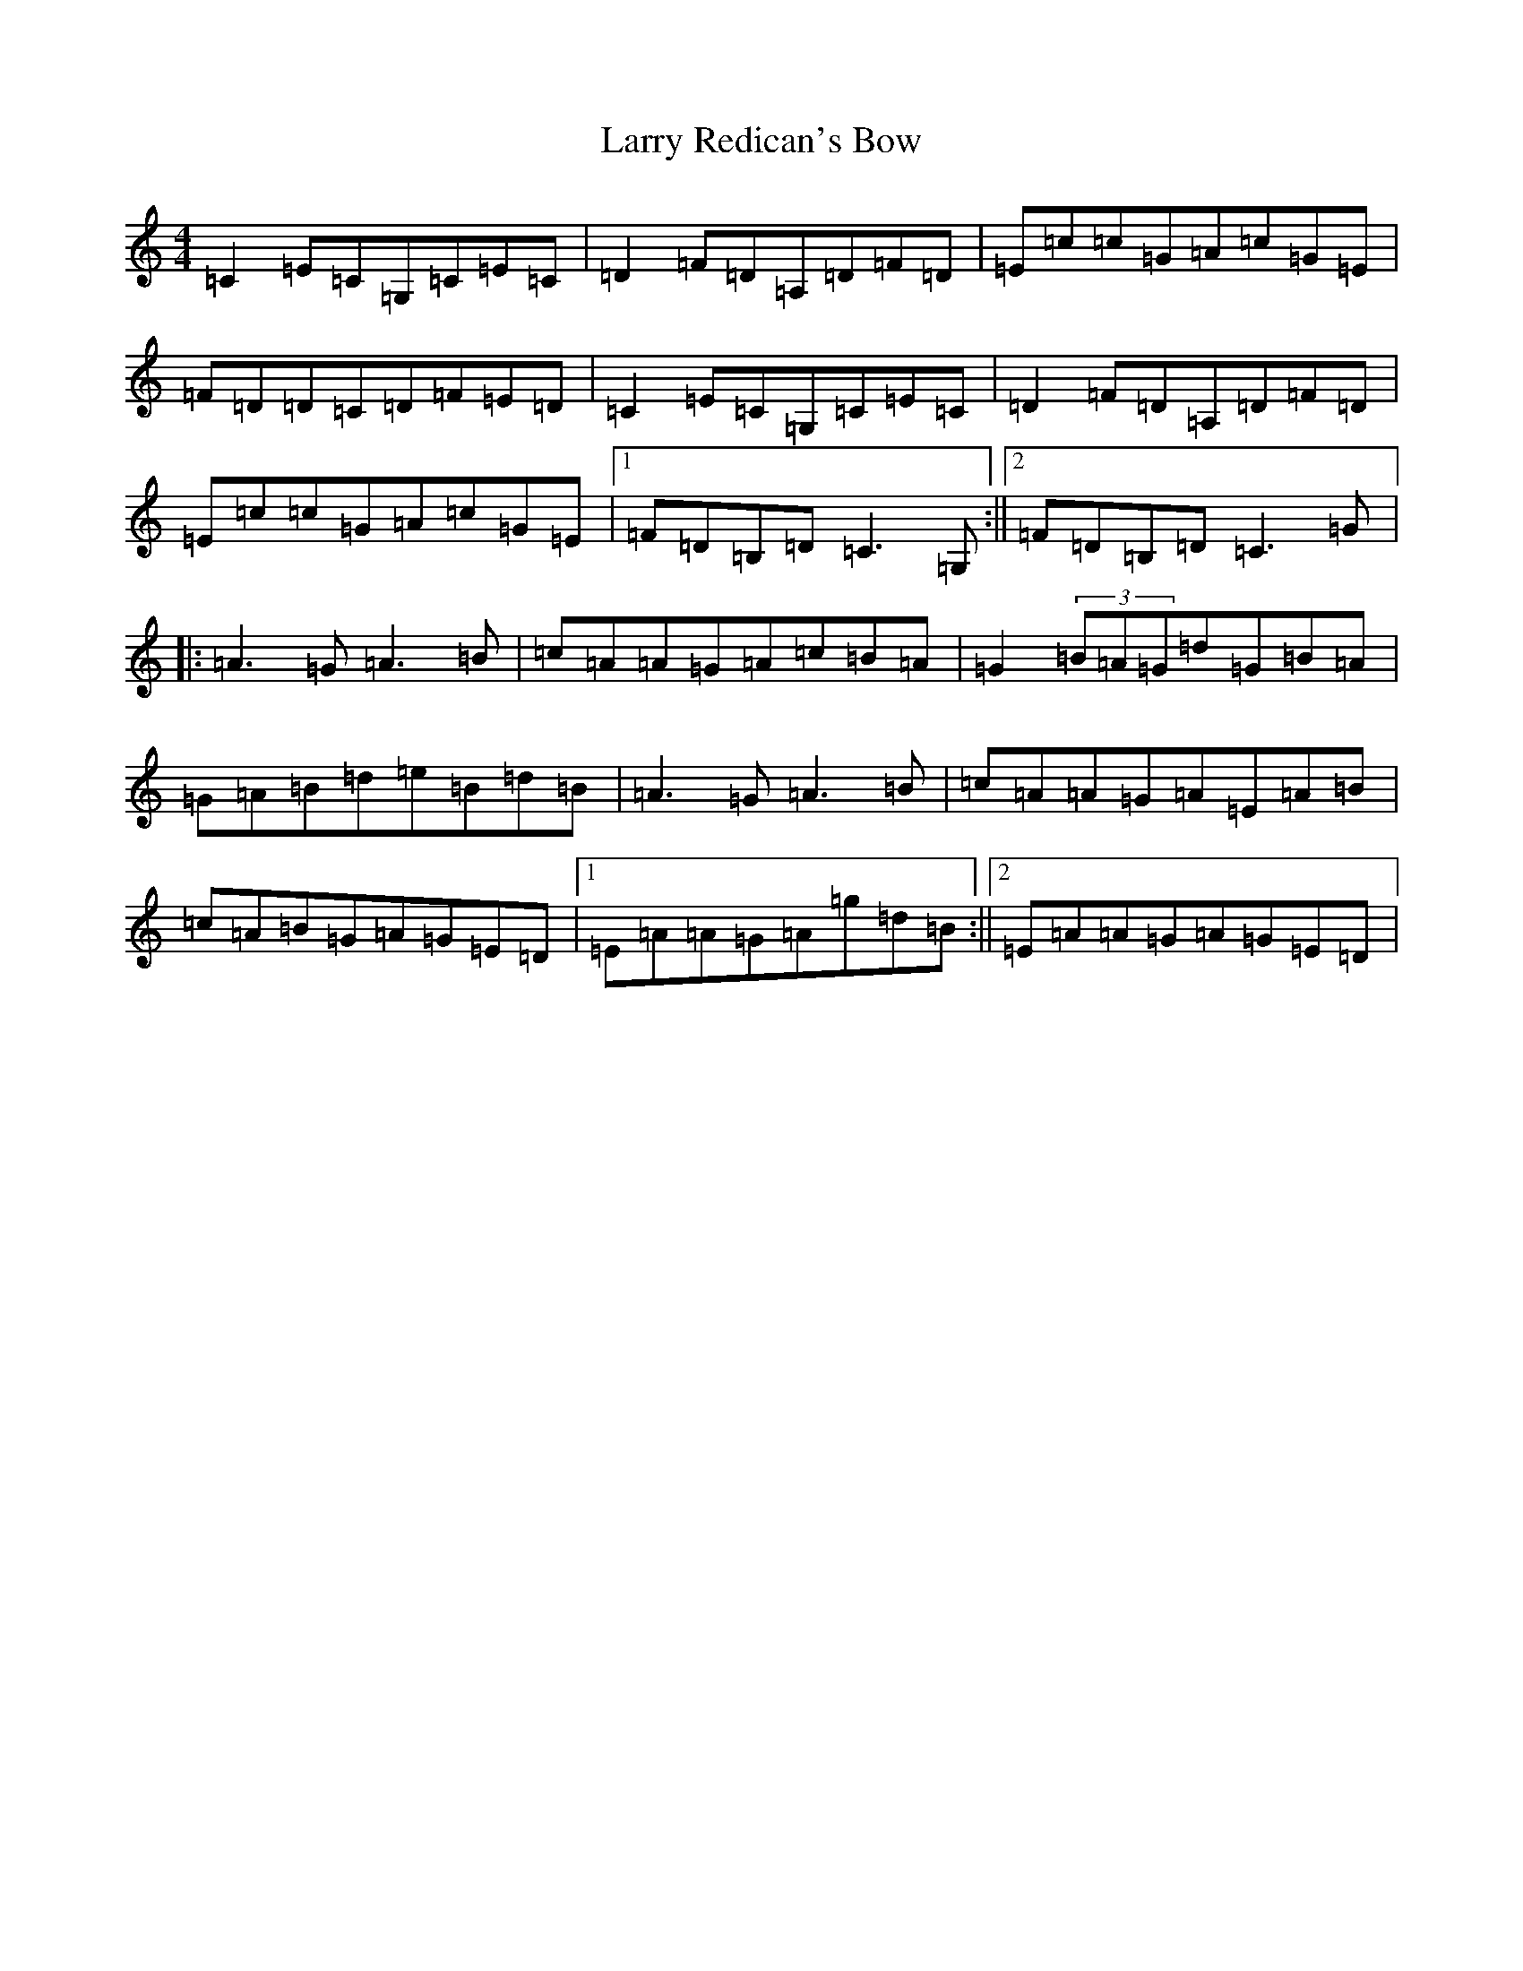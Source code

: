 X: 12115
T: Larry Redican's Bow
S: https://thesession.org/tunes/4707#setting17222
R: reel
M:4/4
L:1/8
K: C Major
=C2=E=C=G,=C=E=C|=D2=F=D=A,=D=F=D|=E=c=c=G=A=c=G=E|=F=D=D=C=D=F=E=D|=C2=E=C=G,=C=E=C|=D2=F=D=A,=D=F=D|=E=c=c=G=A=c=G=E|1=F=D=B,=D=C3=G,:||2=F=D=B,=D=C3=G|:=A3=G=A3=B|=c=A=A=G=A=c=B=A|=G2(3=B=A=G=d=G=B=A|=G=A=B=d=e=B=d=B|=A3=G=A3=B|=c=A=A=G=A=E=A=B|=c=A=B=G=A=G=E=D|1=E=A=A=G=A=g=d=B:||2=E=A=A=G=A=G=E=D|